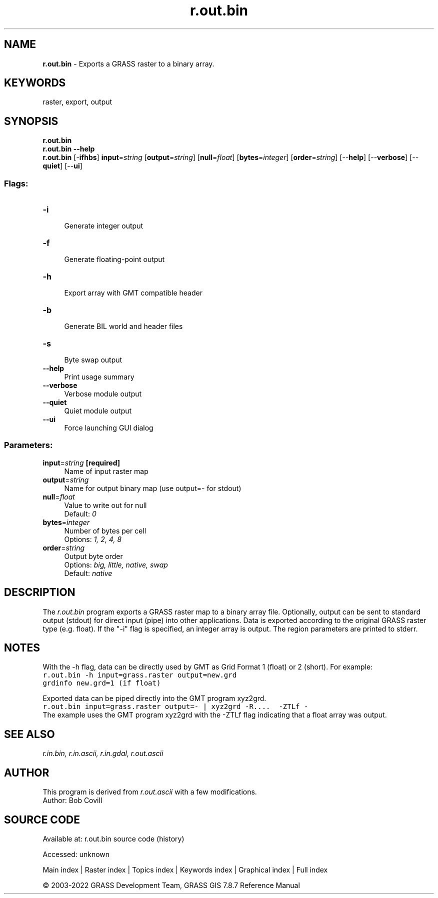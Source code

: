 .TH r.out.bin 1 "" "GRASS 7.8.7" "GRASS GIS User's Manual"
.SH NAME
\fI\fBr.out.bin\fR\fR  \- Exports a GRASS raster to a binary array.
.SH KEYWORDS
raster, export, output
.SH SYNOPSIS
\fBr.out.bin\fR
.br
\fBr.out.bin \-\-help\fR
.br
\fBr.out.bin\fR [\-\fBifhbs\fR] \fBinput\fR=\fIstring\fR  [\fBoutput\fR=\fIstring\fR]   [\fBnull\fR=\fIfloat\fR]   [\fBbytes\fR=\fIinteger\fR]   [\fBorder\fR=\fIstring\fR]   [\-\-\fBhelp\fR]  [\-\-\fBverbose\fR]  [\-\-\fBquiet\fR]  [\-\-\fBui\fR]
.SS Flags:
.IP "\fB\-i\fR" 4m
.br
Generate integer output
.IP "\fB\-f\fR" 4m
.br
Generate floating\-point output
.IP "\fB\-h\fR" 4m
.br
Export array with GMT compatible header
.IP "\fB\-b\fR" 4m
.br
Generate BIL world and header files
.IP "\fB\-s\fR" 4m
.br
Byte swap output
.IP "\fB\-\-help\fR" 4m
.br
Print usage summary
.IP "\fB\-\-verbose\fR" 4m
.br
Verbose module output
.IP "\fB\-\-quiet\fR" 4m
.br
Quiet module output
.IP "\fB\-\-ui\fR" 4m
.br
Force launching GUI dialog
.SS Parameters:
.IP "\fBinput\fR=\fIstring\fR \fB[required]\fR" 4m
.br
Name of input raster map
.IP "\fBoutput\fR=\fIstring\fR" 4m
.br
Name for output binary map (use output=\- for stdout)
.IP "\fBnull\fR=\fIfloat\fR" 4m
.br
Value to write out for null
.br
Default: \fI0\fR
.IP "\fBbytes\fR=\fIinteger\fR" 4m
.br
Number of bytes per cell
.br
Options: \fI1, 2, 4, 8\fR
.IP "\fBorder\fR=\fIstring\fR" 4m
.br
Output byte order
.br
Options: \fIbig, little, native, swap\fR
.br
Default: \fInative\fR
.SH DESCRIPTION
The \fIr.out.bin\fR program exports a GRASS raster map to a binary array
file. Optionally, output can be sent to standard output (stdout) for direct
input (pipe) into other applications. Data is exported according to the
original GRASS raster type (e.g. float). If the \(dq\-i\(dq flag is specified, an
integer array is output. The region parameters are printed to stderr.
.SH NOTES
With the \-h flag, data can be directly used by
GMT as Grid Format 1 (float) or
2 (short). For example:
.br
.nf
\fC
r.out.bin \-h input=grass.raster output=new.grd
grdinfo new.grd=1 (if float)
\fR
.fi
.PP
Exported data can be piped directly into the GMT program xyz2grd.
.br
.nf
\fC
r.out.bin input=grass.raster output=\- | xyz2grd \-R....  \-ZTLf \-
\fR
.fi
The example uses the GMT program xyz2grd with the \-ZTLf flag indicating that
a float array was output.
.SH SEE ALSO
\fI
r.in.bin,
r.in.ascii,
r.in.gdal,
r.out.ascii
\fR
.SH AUTHOR
This program is derived from \fIr.out.ascii\fR
with a few modifications.
.br
Author: Bob Covill
.SH SOURCE CODE
.PP
Available at:
r.out.bin source code
(history)
.PP
Accessed: unknown
.PP
Main index |
Raster index |
Topics index |
Keywords index |
Graphical index |
Full index
.PP
© 2003\-2022
GRASS Development Team,
GRASS GIS 7.8.7 Reference Manual
